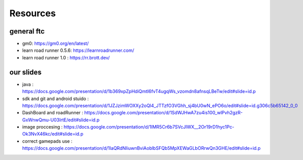 Resources
=====
general ftc
-----------

- gm0: https://gm0.org/en/latest/

- learn road runner 0.5.6: https://learnroadrunner.com/

- learn road runner 1.0 : https://rr.brott.dev/

our slides
----------

- java : https://docs.google.com/presentation/d/1b369xpZpHdiQmtI6fvT4ugqWs_vzomdn8afnsqLBeTw/edit#slide=id.p

- sdk and git and android stuido : https://docs.google.com/presentation/d/1JZJzimWOXXy2oQl4_JTTzfO3VGhh_sj4bU0wN_ePO6o/edit#slide=id.g306c5b65142_0_0


- DashBoard and roadRunner : https://docs.google.com/presentation/d/1SdWJHwA7zu4is100_wlPvh2gzR-GxWnwQmu-U03IrtE/edit#slide=id.p


- image proccesing : https://docs.google.com/presentation/d/1IMR5Cr6b7SVcJlWX__2Or19rD1hyc1Pc-Ok3NvX46kc/edit#slide=id.p

- correct gamepads use : https://docs.google.com/presentation/d/1IaQRdNIiuwnBviAoblbSFQb5MpXEWaGLbORrwQn3GHE/edit#slide=id.p

